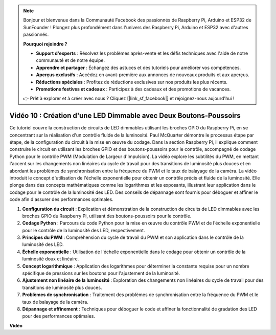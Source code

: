 .. note::

    Bonjour et bienvenue dans la Communauté Facebook des passionnés de Raspberry Pi, Arduino et ESP32 de SunFounder ! Plongez plus profondément dans l'univers des Raspberry Pi, Arduino et ESP32 avec d'autres passionnés.

    **Pourquoi rejoindre ?**

    - **Support d'experts** : Résolvez les problèmes après-vente et les défis techniques avec l'aide de notre communauté et de notre équipe.
    - **Apprendre et partager** : Échangez des astuces et des tutoriels pour améliorer vos compétences.
    - **Aperçus exclusifs** : Accédez en avant-première aux annonces de nouveaux produits et aux aperçus.
    - **Réductions spéciales** : Profitez de réductions exclusives sur nos produits les plus récents.
    - **Promotions festives et cadeaux** : Participez à des cadeaux et des promotions de vacances.

    👉 Prêt à explorer et à créer avec nous ? Cliquez [|link_sf_facebook|] et rejoignez-nous aujourd'hui !

Vidéo 10 : Création d'une LED Dimmable avec Deux Boutons-Poussoirs
=======================================================================================

Ce tutoriel couvre la construction de circuits de LED dimmables utilisant les broches GPIO du Raspberry Pi,
en se concentrant sur la réalisation d'un contrôle fluide de la luminosité. Paul McQuarter démontre le processus étape par étape,
de la configuration du circuit à la mise en œuvre du codage. Dans la section Raspberry Pi, il explique comment construire le circuit en utilisant les broches GPIO et des boutons-poussoirs pour le contrôle,
accompagné de codage Python pour le contrôle PWM (Modulation de Largeur d'Impulsion).
La vidéo explore les subtilités du PWM,
en mettant l'accent sur les changements non linéaires du cycle de travail pour des transitions de luminosité plus douces et en abordant les problèmes de synchronisation entre la fréquence du PWM et le taux de balayage de la caméra.
La vidéo introduit le concept d'utilisation de l'échelle exponentielle pour obtenir un contrôle précis et fluide de la luminosité.
Elle plonge dans des concepts mathématiques comme les logarithmes et les exposants, illustrant leur application dans le codage pour le contrôle de la luminosité des LED.
Des conseils de dépannage sont fournis pour déboguer et affiner le code afin d'assurer des performances optimales.


1. **Configuration du circuit** : Explication et démonstration de la construction de circuits de LED dimmables avec les broches GPIO du Raspberry Pi, utilisant des boutons-poussoirs pour le contrôle.
2. **Codage Python** : Parcours du code Python pour la mise en œuvre du contrôle PWM et de l'échelle exponentielle pour le contrôle de la luminosité des LED, respectivement.
3. **Principes du PWM** : Compréhension du cycle de travail du PWM et son application dans le contrôle de la luminosité des LED.
4. **Échelle exponentielle** : Utilisation de l'échelle exponentielle dans le codage pour obtenir un contrôle de la luminosité doux et linéaire.
5. **Concept logarithmique** : Application des logarithmes pour déterminer la constante requise pour un nombre spécifique de pressions sur les boutons pour l'ajustement de la luminosité.
6. **Ajustement non linéaire de la luminosité** : Exploration des changements non linéaires du cycle de travail pour des transitions de luminosité plus douces.
7. **Problèmes de synchronisation** : Traitement des problèmes de synchronisation entre la fréquence du PWM et le taux de balayage de la caméra.
8. **Dépannage et affinement** : Techniques pour déboguer le code et affiner la fonctionnalité de gradation des LED pour des performances optimales.

**Vidéo**

.. raw:: html
    
    <iframe width="700" height="500" src="https://www.youtube.com/embed/2QAn1e8U5ho?si=1aWOugdV2_4pIO9N" title="Lecteur vidéo YouTube" frameborder="0" allow="accelerometer; autoplay; clipboard-write; encrypted-media; gyroscope; picture-in-picture; web-share" allowfullscreen></iframe>

